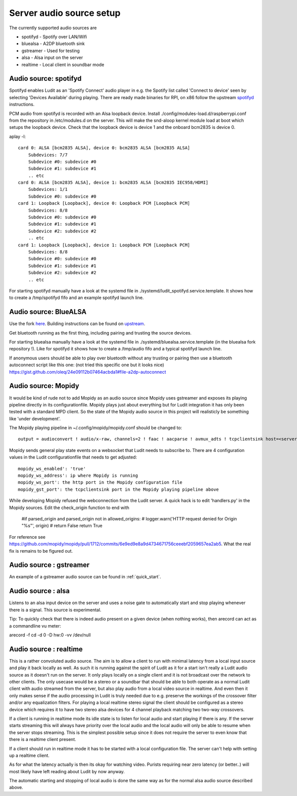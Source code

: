 .. _server_audio_source_setup:

#########################
Server audio source setup
#########################

The currently supported audio sources are

- spotifyd - Spotify over LAN/Wifi
- bluealsa - A2DP bluetooth sink
- gstreamer - Used for testing
- alsa - Alsa input on the server
- realtime - Local client in soundbar mode

Audio source: spotifyd
***********************

Spotifyd enables Ludit as an 'Spotify Connect' audio player in e.g. the Spotify list called 'Connect to device' seen by selecting 'Devices Available' during playing.
There are ready made binaries for RPI, on x86 follow the upstream `spotifyd <https://github.com/Spotifyd/spotifyd>`_ instructions.

PCM audio from spotifyd is recorded with an Alsa loopback device. Install ./config/modules-load.d/raspberrypi.conf from the repository in /etc/modules.d on the server. This will make the snd-aloop kernel module load at boot which setups the loopback device. Check that the loopback device is device 1 and the onboard bcm2835 is device 0.


aplay -l::

    card 0: ALSA [bcm2835 ALSA], device 0: bcm2835 ALSA [bcm2835 ALSA]
        Subdevices: 7/7
        Subdevice #0: subdevice #0
        Subdevice #1: subdevice #1
        .. etc
    card 0: ALSA [bcm2835 ALSA], device 1: bcm2835 ALSA [bcm2835 IEC958/HDMI]
        Subdevices: 1/1
        Subdevice #0: subdevice #0
    card 1: Loopback [Loopback], device 0: Loopback PCM [Loopback PCM]
        Subdevices: 8/8
        Subdevice #0: subdevice #0
        Subdevice #1: subdevice #1
        Subdevice #2: subdevice #2
        .. etc
    card 1: Loopback [Loopback], device 1: Loopback PCM [Loopback PCM]
        Subdevices: 8/8
        Subdevice #0: subdevice #0
        Subdevice #1: subdevice #1
        Subdevice #2: subdevice #2
        .. etc

For starting spotifyd manually have a look at the systemd file in ./systemd/ludit_spotifyd.service.template. It shows how to create a /tmp/spotifyd fifo and an example spotifyd launch line.


Audio source: BlueALSA
***********************

Use the fork `here <https://github.com/bjerrep/bluez-alsa/>`_. Building instructions can be found on `upstream <https://github.com/Arkq/bluez-alsa>`_.

Get bluetooth running as the first thing, including pairing and trusting the source devices.

For starting bluealsa manually have a look at the systemd file in ./systemd/bluealsa.service.template (in the bluealsa fork repository !). Like for spotifyd it shows how to create a /tmp/audio fifo and a typical spotifyd launch line.

If anonymous users should be able to play over bluetooth without any trusting or pairing then use a bluetooth autoconnect script like this one: (not tried this specific one but it looks nice)
https://gist.github.com/oleq/24e09112b07464acbda1#file-a2dp-autoconnect

Audio source: Mopidy
*********************
It would be kind of rude not to add Mopidy as an audio source since Mopidy uses gstreamer and exposes its playing pipeline directly in its configurationfile. Mopidy plays just about everything but for Ludit integration it has only been tested with a standard MPD client. So the state of the Mopidy audio source in this project will realisticly be something like 'under development'.

The Mopidy playing pipeline in ~/.config/mopidy/mopidy.conf should be changed to::

    output = audioconvert ! audio/x-raw, channels=2 ! faac ! aacparse ! avmux_adts ! tcpclientsink host=<server> port=4666 sync=true

Mopidy sends general play state events on a websocket that Ludit needs to subscribe to. There are 4 configuration values in the Ludit configurationfile that needs to get adjusted::

    mopidy_ws_enabled': 'true'
    mopidy_ws_address': ip where Mopidy is running
    mopidy_ws_port': the http port in the Mopidy configuration file
    mopidy_gst_port': the tcpclientsink port in the Mopidy playing pipeline above

While developing Mopidy refused the webconnection from the Ludit server. A quick hack is to edit 'handlers.py' in the Mopidy sources. Edit the check_origin function to end with

    #if parsed_origin and parsed_origin not in allowed_origins:
    #   logger.warn('HTTP request denied for Origin "%s"', origin)
    #    return False
    return True

For reference see https://github.com/mopidy/mopidy/pull/1712/commits/6e9ed9e8a9d4734671756ceeebf2059657ea2ab5. What the real fix is remains to be figured out.


Audio source : gstreamer
*************************

An example of a gstreamer audio source can be found in :ref:`quick_start`.

Audio source : alsa
*******************

Listens to an alsa input device on the server and uses a noise gate to automatically start and stop playing whenever there is a signal. This source is experimental.

Tip: To quickly check that there is indeed audio present on a given device (when nothing works), then arecord can act as a commandline vu meter:

arecord -f cd -d 0 -D hw:0 -vv /dev/null


Audio source : realtime
***********************

This is a rather convoluted audio source. The aim is to allow a client to run with minimal latency from a local input source and play it back locally as well. As such it is running against the spirit of Ludit as it for a start isn't really a Ludit audio source as it doesn't run on the server. It only plays locally on a single client and it is not broadcast over the network to other clients. The only usecase would be a stereo or a soundbar that should be able to both operate as a normal Ludit client with audio streamed from the server, but also play audio from a local video source in realtime. And even then it only makes sense if the audio processing in Ludit is truly needed due to e.g. preserve the workings of the crossover filter and/or any equalization filters. For playing a local realtime stereo signal the client should be configured as a stereo device which requires it to have two stereo alsa devices for 4 channel playback matching two two-way crossovers.

If a client is running in realtime mode its idle state is to listen for local audio and start playing if there is any. If the server starts streaming this will always have priority over the local audio and the local audio will only be able to resume when the server stops streaming. This is the simplest possible setup since it does not require the server to even know that there is a realtime client present.

If a client should run in realtime mode it has to be started with a local configuration file. The server can't help with setting up a realtime client.

As for what the latency actually is then its okay for watching video. Purists requiring near zero latency (or better..) will most likely have left reading about Ludit by now anyway.

The automatic starting and stopping of local audio is done the same way as for the normal alsa audio source described above.

